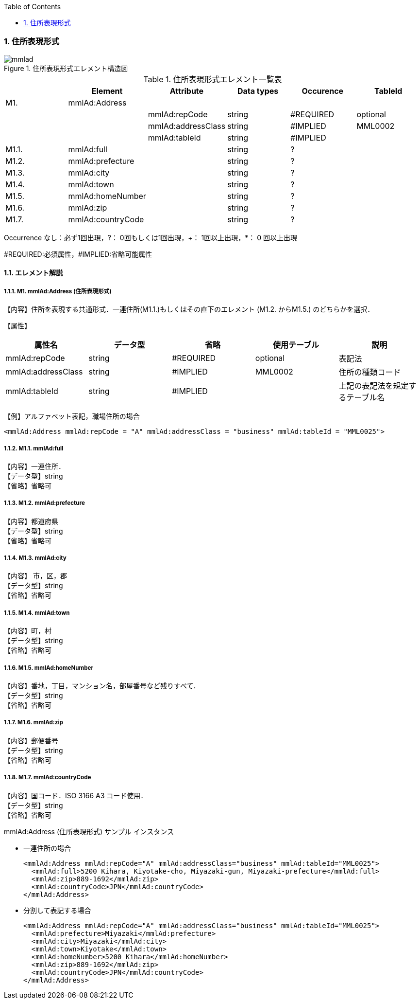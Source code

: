 :Author: Shinji KOBAYASHI
:Email: skoba@moss.gr.jp
:toc: right
:toclevels: 2
:pagenums:
:sectnums:
:sectnumlevels: 8
:imagesdir: ./figures
:linkcss:

=== 住所表現形式

.住所表現形式エレメント構造図
image::mmlad.jpg[]

.住所表現形式エレメント一覧表
[options="header"]
|=====
| |Element|Attribute|Data types|Occurence|TableId
|M1.|mmlAd:Address| | | |
| | |mmlAd:repCode|string|#REQUIRED|optional
| | |mmlAd:addressClass|string|#IMPLIED|MML0002
| | |mmlAd:tableId|string|#IMPLIED|
|M1.1.|mmlAd:full| |string|?|
|M1.2.|mmlAd:prefecture| |string|?|
|M1.3.|mmlAd:city| |string|?|
|M1.4.|mmlAd:town| |string|?|
|M1.5.|mmlAd:homeNumber| |string|?|
|M1.6.|mmlAd:zip| |string|?|
|M1.7.|mmlAd:countryCode| |string|?|
|=====

Occurrence なし：必ず1回出現，?： 0回もしくは1回出現，+： 1回以上出現，*： 0 回以上出現

#REQUIRED:必須属性，#IMPLIED:省略可能属性

==== エレメント解説

===== M1. mmlAd:Address (住所表現形式)
【内容】住所を表現する共通形式．一連住所(M1.1.)もしくはその直下のエレメント (M1.2. からM1.5.) のどちらかを選択．

【属性】
[options="header"]
|======
|属性名|データ型|省略|使用テーブル|説明
|mmlAd:repCode|string|#REQUIRED|optional|表記法
|mmlAd:addressClass|string|#IMPLIED|MML0002|住所の種類コード
|mmlAd:tableId|string|#IMPLIED| |上記の表記法を規定するテーブル名
|======

【例】アルファベット表記，職場住所の場合
[source, xml]
<mmlAd:Address mmlAd:repCode = "A" mmlAd:addressClass = "business" mmlAd:tableId = "MML0025">

===== M1.1. mmlAd:full
【内容】一連住所． +
【データ型】string +
【省略】省略可

===== M1.2. mmlAd:prefecture
【内容】都道府県 +
【データ型】string +
【省略】省略可 +

===== M1.3. mmlAd:city
【内容】 市，区，郡 +
【データ型】string +
【省略】省略可 +

===== M1.4. mmlAd:town
【内容】町，村 +
【データ型】string +
【省略】省略可 +

===== M1.5. mmlAd:homeNumber
【内容】番地，丁目，マンション名，部屋番号など残りすべて． +
【データ型】string +
【省略】省略可

===== M1.6. mmlAd:zip
【内容】郵便番号 +
【データ型】string +
【省略】省略可

===== M1.7. mmlAd:countryCode
【内容】国コード．ISO 3166 A3 コード使用． +
【データ型】string +
【省略】省略可

.mmlAd:Address (住所表現形式) サンプル インスタンス

- 一連住所の場合
[source, xml]
<mmlAd:Address mmlAd:repCode="A" mmlAd:addressClass="business" mmlAd:tableId="MML0025">
  <mmlAd:full>5200 Kihara, Kiyotake-cho, Miyazaki-gun, Miyazaki-prefecture</mmlAd:full>
  <mmlAd:zip>889-1692</mmlAd:zip>
  <mmlAd:countryCode>JPN</mmlAd:countryCode>
</mmlAd:Address>

- 分割して表記する場合
[source, xml]
<mmlAd:Address mmlAd:repCode="A" mmlAd:addressClass="business" mmlAd:tableId="MML0025">
  <mmlAd:prefecture>Miyazaki</mmlAd:prefecture>
  <mmlAd:city>Miyazaki</mmlAd:city>
  <mmlAd:town>Kiyotake</mmlAd:town>
  <mmlAd:homeNumber>5200 Kihara</mmlAd:homeNumber>
  <mmlAd:zip>889-1692</mmlAd:zip>
  <mmlAd:countryCode>JPN</mmlAd:countryCode>
</mmlAd:Address>
